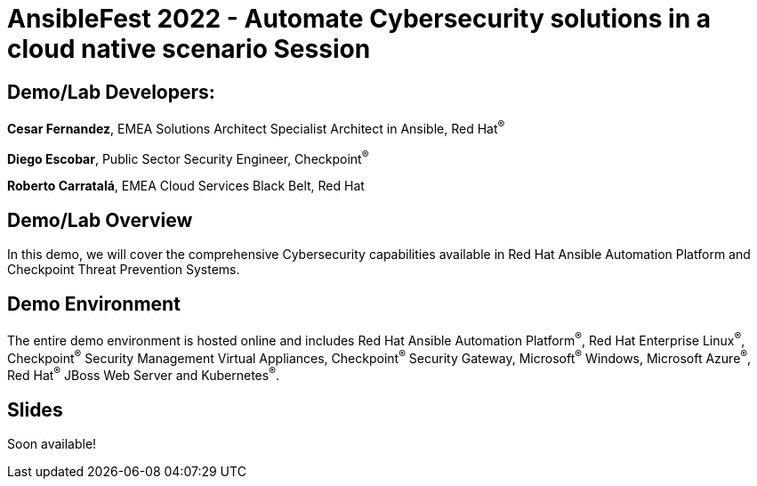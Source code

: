 = AnsibleFest 2022 - Automate Cybersecurity solutions in a cloud native scenario Session

== [.underline]#Demo/Lab Developers#:

*Cesar Fernandez*, EMEA Solutions Architect Specialist Architect in Ansible, Red Hat^(R)^

*Diego Escobar*, Public Sector Security Engineer, Checkpoint^(R)^

*Roberto Carratalá*, EMEA Cloud Services Black Belt, Red Hat

== Demo/Lab Overview

In this demo, we will cover the comprehensive Cybersecurity capabilities available in Red Hat Ansible Automation Platform and Checkpoint Threat Prevention Systems.

== Demo Environment

The entire demo environment is hosted online and includes Red Hat Ansible Automation Platform^(R)^, Red Hat Enterprise Linux^(R)^, Checkpoint^(R)^ Security Management Virtual Appliances, Checkpoint^(R)^ Security Gateway, Microsoft^(R)^ Windows, Microsoft Azure^(R)^, Red Hat^(R)^ JBoss Web Server and Kubernetes^(R)^.

== Slides

Soon available!
